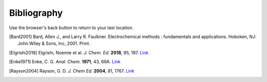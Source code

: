Bibliography
============

Use the browser's back button to return to your last location.

.. [Bard2001] Bard, Allen J., and Larry R. Faulkner. Electrochemical methods : fundamentals and applications. Hoboken, NJ: John Wiley & Sons, Inc, 2001. Print.

.. [Elgrishi2018] Elgrishi, Noemie et al. *J. Chem. Ed.* **2018**, 95, 197. `Link <https://doi.org/10.1021/acs.jchemed.7b00361>`__

.. [Enke1971] Enke, C. G. *Anal. Chem.* **1971**, 43, 69A. `Link <https://dx.doi.org/10.1021/ac60296a764>`__

.. [Rayson2004] Rayson, G. D. *J. Chem Ed.* **2004**, 81, 1767. `Link <https://dx.doi.org/10.1021/ed081p1767>`__
